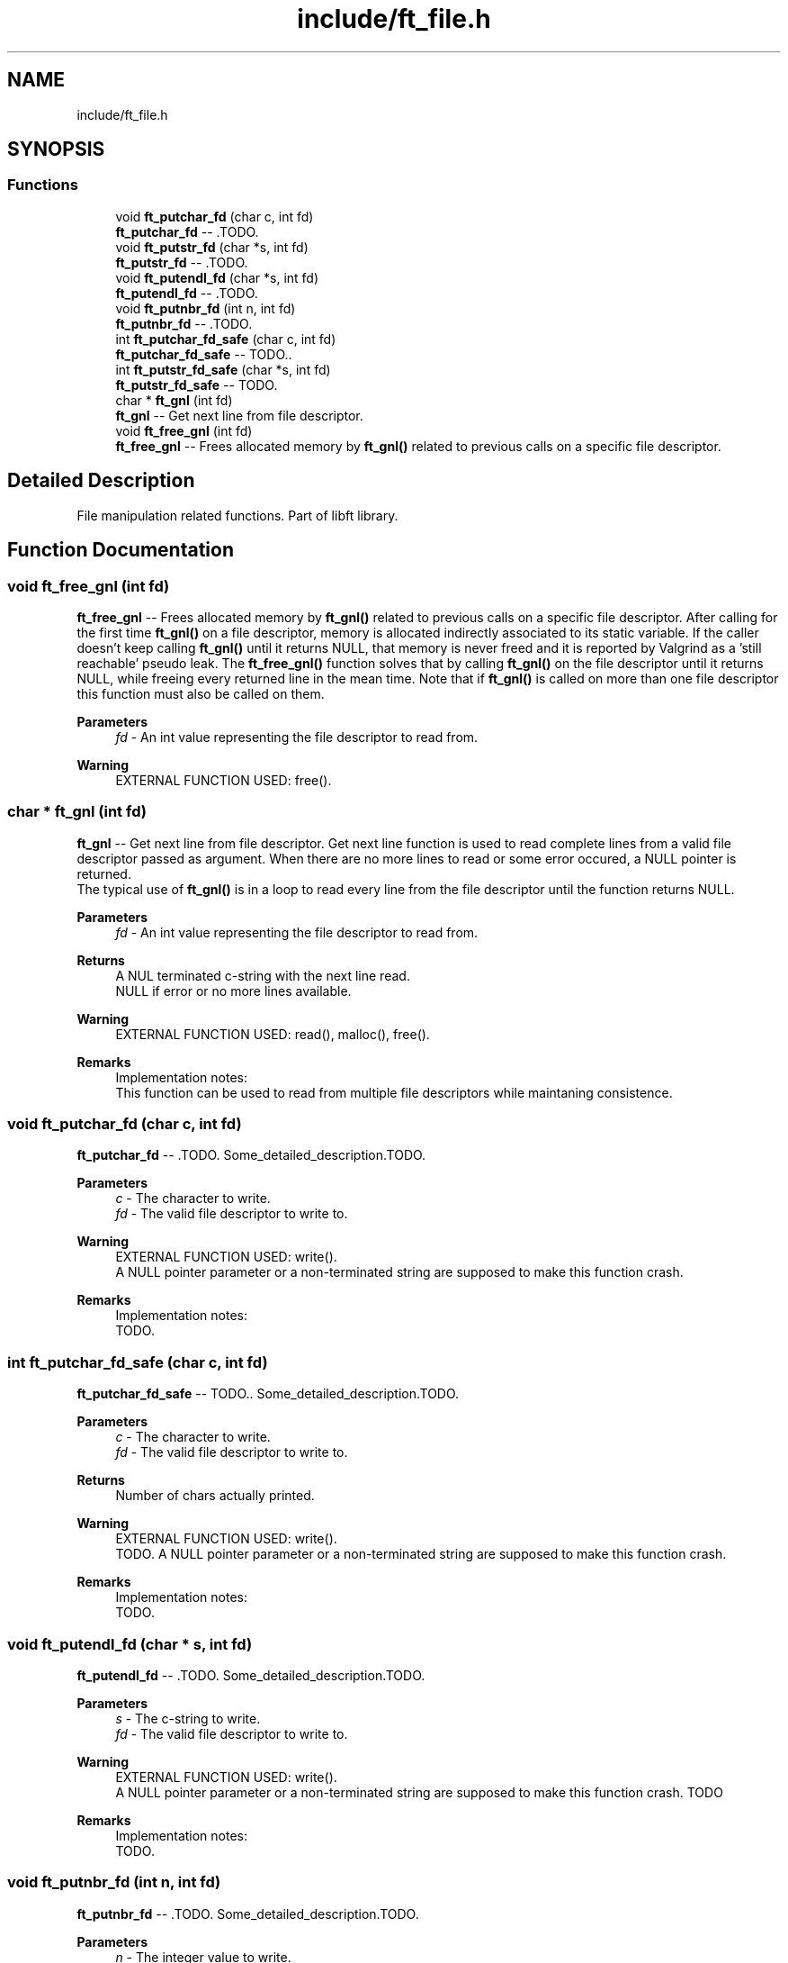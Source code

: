 .TH "include/ft_file.h" 3 "Thu Jul 25 2024" "Version 2024-07-25" "Library libft" \" -*- nroff -*-
.ad l
.nh
.SH NAME
include/ft_file.h
.SH SYNOPSIS
.br
.PP
.SS "Functions"

.in +1c
.ti -1c
.RI "void \fBft_putchar_fd\fP (char c, int fd)"
.br
.RI "\fBft_putchar_fd\fP -- \&.TODO\&. "
.ti -1c
.RI "void \fBft_putstr_fd\fP (char *s, int fd)"
.br
.RI "\fBft_putstr_fd\fP -- \&.TODO\&. "
.ti -1c
.RI "void \fBft_putendl_fd\fP (char *s, int fd)"
.br
.RI "\fBft_putendl_fd\fP -- \&.TODO\&. "
.ti -1c
.RI "void \fBft_putnbr_fd\fP (int n, int fd)"
.br
.RI "\fBft_putnbr_fd\fP -- \&.TODO\&. "
.ti -1c
.RI "int \fBft_putchar_fd_safe\fP (char c, int fd)"
.br
.RI "\fBft_putchar_fd_safe\fP -- TODO\&.\&. "
.ti -1c
.RI "int \fBft_putstr_fd_safe\fP (char *s, int fd)"
.br
.RI "\fBft_putstr_fd_safe\fP -- TODO\&. "
.ti -1c
.RI "char * \fBft_gnl\fP (int fd)"
.br
.RI "\fBft_gnl\fP -- Get next line from file descriptor\&. "
.ti -1c
.RI "void \fBft_free_gnl\fP (int fd)"
.br
.RI "\fBft_free_gnl\fP -- Frees allocated memory by \fBft_gnl()\fP related to previous calls on a specific file descriptor\&. "
.in -1c
.SH "Detailed Description"
.PP 
File manipulation related functions\&. Part of libft library\&. 
.SH "Function Documentation"
.PP 
.SS "void ft_free_gnl (int fd)"

.PP
\fBft_free_gnl\fP -- Frees allocated memory by \fBft_gnl()\fP related to previous calls on a specific file descriptor\&. After calling for the first time \fBft_gnl()\fP on a file descriptor, memory is allocated indirectly associated to its static variable\&. If the caller doesn't keep calling \fBft_gnl()\fP until it returns NULL, that memory is never freed and it is reported by Valgrind as a 'still reachable' pseudo leak\&. The \fBft_free_gnl()\fP function solves that by calling \fBft_gnl()\fP on the file descriptor until it returns NULL, while freeing every returned line in the mean time\&. Note that if \fBft_gnl()\fP is called on more than one file descriptor this function must also be called on them\&.
.PP
\fBParameters\fP
.RS 4
\fIfd\fP - An int value representing the file descriptor to read from\&.
.RE
.PP
\fBWarning\fP
.RS 4
EXTERNAL FUNCTION USED: free()\&. 
.br
 
.RE
.PP

.SS "char * ft_gnl (int fd)"

.PP
\fBft_gnl\fP -- Get next line from file descriptor\&. Get next line function is used to read complete lines from a valid file descriptor passed as argument\&. When there are no more lines to read or some error occured, a NULL pointer is returned\&. 
.br
 The typical use of \fBft_gnl()\fP is in a loop to read every line from the file descriptor until the function returns NULL\&.
.PP
\fBParameters\fP
.RS 4
\fIfd\fP - An int value representing the file descriptor to read from\&.
.RE
.PP
\fBReturns\fP
.RS 4
A NUL terminated c-string with the next line read\&. 
.br
 NULL if error or no more lines available\&.
.RE
.PP
\fBWarning\fP
.RS 4
EXTERNAL FUNCTION USED: read(), malloc(), free()\&. 
.br
.RE
.PP
\fBRemarks\fP
.RS 4
Implementation notes: 
.br
 This function can be used to read from multiple file descriptors while maintaning consistence\&. 
.RE
.PP

.SS "void ft_putchar_fd (char c, int fd)"

.PP
\fBft_putchar_fd\fP -- \&.TODO\&. Some_detailed_description\&.TODO\&.
.PP
\fBParameters\fP
.RS 4
\fIc\fP - The character to write\&.
.br
\fIfd\fP - The valid file descriptor to write to\&.
.RE
.PP
\fBWarning\fP
.RS 4
EXTERNAL FUNCTION USED: write()\&. 
.br
 A NULL pointer parameter or a non-terminated string are supposed to make this function crash\&.
.RE
.PP
\fBRemarks\fP
.RS 4
Implementation notes: 
.br
 TODO\&. 
.RE
.PP

.SS "int ft_putchar_fd_safe (char c, int fd)"

.PP
\fBft_putchar_fd_safe\fP -- TODO\&.\&. Some_detailed_description\&.TODO\&.
.PP
\fBParameters\fP
.RS 4
\fIc\fP - The character to write\&.
.br
\fIfd\fP - The valid file descriptor to write to\&.
.RE
.PP
\fBReturns\fP
.RS 4
Number of chars actually printed\&.
.RE
.PP
\fBWarning\fP
.RS 4
EXTERNAL FUNCTION USED: write()\&. 
.br
 TODO\&. A NULL pointer parameter or a non-terminated string are supposed to make this function crash\&.
.RE
.PP
\fBRemarks\fP
.RS 4
Implementation notes: 
.br
 TODO\&. 
.RE
.PP

.SS "void ft_putendl_fd (char * s, int fd)"

.PP
\fBft_putendl_fd\fP -- \&.TODO\&. Some_detailed_description\&.TODO\&.
.PP
\fBParameters\fP
.RS 4
\fIs\fP - The c-string to write\&.
.br
\fIfd\fP - The valid file descriptor to write to\&.
.RE
.PP
\fBWarning\fP
.RS 4
EXTERNAL FUNCTION USED: write()\&. 
.br
 A NULL pointer parameter or a non-terminated string are supposed to make this function crash\&. TODO
.RE
.PP
\fBRemarks\fP
.RS 4
Implementation notes: 
.br
 TODO\&. 
.RE
.PP

.SS "void ft_putnbr_fd (int n, int fd)"

.PP
\fBft_putnbr_fd\fP -- \&.TODO\&. Some_detailed_description\&.TODO\&.
.PP
\fBParameters\fP
.RS 4
\fIn\fP - The integer value to write\&.
.br
\fIfd\fP - The valid file descriptor to write to\&.
.RE
.PP
\fBWarning\fP
.RS 4
EXTERNAL FUNCTION USED: write()\&. 
.br
 A NULL pointer parameter or a non-terminated string are supposed to make this function crash\&.
.RE
.PP
\fBRemarks\fP
.RS 4
Implementation notes: 
.br
 TODO\&. 
.RE
.PP

.SS "void ft_putstr_fd (char * s, int fd)"

.PP
\fBft_putstr_fd\fP -- \&.TODO\&. Some_detailed_description\&.TODO\&.
.PP
\fBParameters\fP
.RS 4
\fIs\fP - The c-string to write\&.
.br
\fIfd\fP - The valid file descriptor to write to\&.
.RE
.PP
\fBWarning\fP
.RS 4
EXTERNAL FUNCTION USED: write()\&. A NULL pointer parameter or a non-terminated string are supposed to make this function crash\&. TODO
.RE
.PP
\fBRemarks\fP
.RS 4
Implementation notes: 
.br
 TODO\&. 
.RE
.PP

.SS "int ft_putstr_fd_safe (char * s, int fd)"

.PP
\fBft_putstr_fd_safe\fP -- TODO\&. Some_detailed_description\&. TODO\&.
.PP
\fBParameters\fP
.RS 4
\fIs\fP - The c-string to write\&.
.br
\fIfd\fP - The valid file descriptor to write to\&.
.RE
.PP
\fBReturns\fP
.RS 4
Number of chars actually printed\&.
.RE
.PP
\fBWarning\fP
.RS 4
EXTERNAL FUNCTION USED: write()\&. 
.br
 TODO\&. 
.br
 A NULL pointer parameter or a non-terminated string are supposed to make this function crash\&.
.RE
.PP
\fBRemarks\fP
.RS 4
Implementation notes: 
.br
 TODO\&. 
.RE
.PP

.SH "Author"
.PP 
Generated automatically by Doxygen for Library libft from the source code\&.
